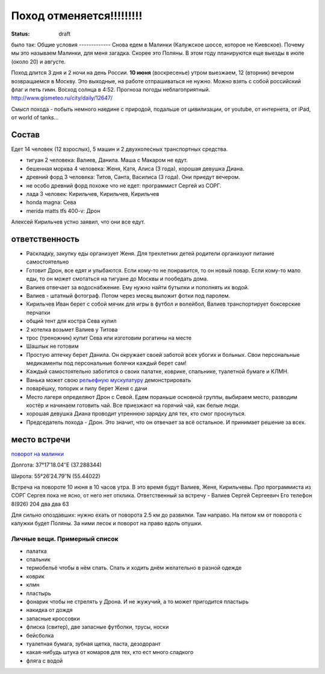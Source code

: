Поход отменяется!!!!!!!!!
#########################
:status: draft

было так:
Общие условия
-------------
Снова едем в Малинки (Калужское шоссе, которое не Киевское). 
Почему мы это называем Малинки, для меня загадка. Скорее это Поляны.
В этом году планируются еще выезды в июле (около 20) и
августе.

.. image:: http://tiras.ru/uploads/posts/2011-06/1307788481_d_r.jpg

Поход длится 3 дня и 2 ночи на день России. **10 июня** (воскресенье) утром выезжаем, 
12 (вторник) вечером возвращаемся в Москву. Это выходные, на работе отпрашиваться
не нужно. Можно взять с собой российский флаг и петь гимн.
Восход солнца в 4:52. Прогноза погоды неблагоприятный. http://www.gismeteo.ru/city/daily/12647/

Смысл похода - побыть немного наедине с природой, подальше от цивилизации, от
youtube, от интернета, от iPad, от world of tanks...

Состав
------
Едет 14 человек (12 взрослых), 5 машин и 2 двухколесных транспортных средства.

* тигуан 2 человека: Валиев, Данила. Маша с Макаром не едут.
* бешенная морква 4 человека: Женя, Катя, Алиса (3 года), хорошая девушка Диана.
* древний форд 3 человека: Титов, Санта, Василиса (3 года). Они приедут вечером. 
* не особо древний форд похоже что не едет: программист Сергей из СОРГ.
* лада 3 человек: Кирильчев, Кирильчев, Кирильчев
* honda magna: Сева
* merida matts tfs 400-v: Дрон

Алексей Кирильчев устно заявил, что они все едут. 

ответственность
---------------

* Раскладку, закупку еды организует Женя. Для трехлетних детей родители организуют питание самостоятельно 
* Готовит Дрон, все едят и улыбаются. Если кому-то не понравится, то он новый повар. Если кому-то мало еды, то он может смотаться на тигуане до Москвы и пообедать дома.
* Валиев отвечает за водоснабжение. Ему нужно найти бутылки и пополнять их водой.
* Валиев - штатный фотограф. Потом через месяц выложит фотки под паролем.
* Кирильчев Иван берет с собой мячик для игры в футбол и волейбол, Валиев транспортирует боксерские перчатки
* общий тент для костра Сева купил
* 2 котелка возьмет Валиев у Титова
* трос (треножник) купит Сева или изготовим рогатины на месте
* Шашлык не готовим
* Простую аптечку берет Данила. Он окружает своей заботой всех убогих и больных. Свои персональные медикаменты под персональные болячки каждый берет сам!
* Каждый самостоятельно заботится о своих палатке, коврике, спальнике, туалетной бумаге и КЛМН.
* Ванька может свою `рельефную мускулатуру`_ демонстрировать
* поварёшку, топорик и пилу берет Женя с дачи
* Место лагеря определяют Дрон с Севой. Едем пораньше основной группы, выбираем место, разводим костёр и начинаем готовить чай. Все приезжают на горячий чай, как белые люди.
* хорошая девушка Диана проводит утреннюю зарядку для тех, кто смог проснуться.
* Председатель похода - Дрон. Это значит, что он отвечает за всё остальное. И принимает решение за всех.

.. image:: http://dl.dropbox.com/u/493665/avaBW120.JPG
.. _рельефную мускулатуру: https://lh4.googleusercontent.com/-q9rdHsoz8eE/TDiKM6DMrhI/AAAAAAAACNQ/MvVJSYwhChQ/s640/IMG_1123.JPG

место встречи
-------------
`поворот на малинки`_

Долгота: 37°17′18.04″E (37.288344)

Широта: 55°26′24.79″N (55.44022)

Встреча на  повороте 10 июня в 10 часов утра. В это время будут Валиев, Женя, Кирильчевы.
Про программиста из СОРГ Сергея пока не ясно, от него нет отклика.
Ответственный за встречу - Валиев Сергей Сергеевич
Его телефон 8(926) 204 два два 63

Для сильно опоздавших: нужно ехать от поворота 2.5 км до развилки. Там направо. На пятом км от поворота с калужки будет Поляны.
За ними лесок и поворот на право вдоль опушки.

.. image:: http://dl.dropbox.com/u/493665/ss2.jpg

.. _поворот на малинки: http://maps.yandex.ru/?ll=37.288675%2C55.440718&spn=0.009377%2C0.001604&z=17&l=map%2Cstv%2Csta&ol=stv&oll=37.28867454%2C55.44071844&ost=dir%3A243.623211986603%2C-1.0687138068038984~spn%3A90%2C60.62693627491045

Личные вещи. Примерный список
=============================
* палатка
* спальник
* термобельё чтобы в нём спать. Спать и ходить днём желательно в разной одежде
* коврик
* клмн
* пластырь
* фонарик чтобы не стрелять у Дрона. И не жужучий, а то может пригодится пластырь
* накидка от дождя
* запасные кроссовки
* флиска (свитер), две запасные футболки, трусы, носки
* бейсболка
* туалетная бумага, зубная щетка, паста, дезодорант
* какая-нибудь штука от комаров для тех, кто ест много сладкого
* фляга с водой
